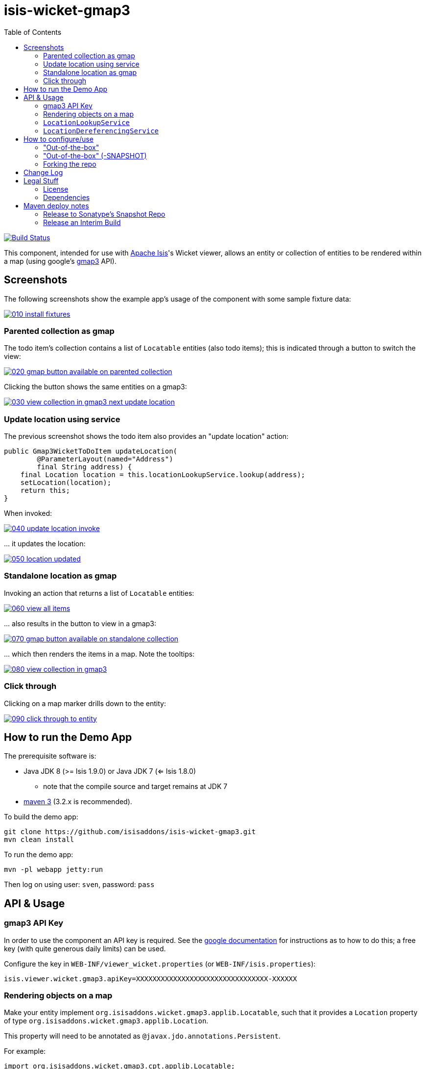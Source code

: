 = isis-wicket-gmap3
:toc:

image:https://travis-ci.org/isisaddons/isis-wicket-gmap3.png?branch=master[Build Status,link=https://travis-ci.org/isisaddons/isis-wicket-gmap3]

This component, intended for use with http://isis.apache.org[Apache Isis]'s Wicket viewer, allows an entity or collection of
entities to be rendered within a map (using google's https://developers.google.com/maps/documentation/javascript/[gmap3] API).

== Screenshots

The following screenshots show the example app's usage of the component with some sample fixture data:

image::https://raw.github.com/isisaddons/isis-wicket-gmap3/master/images/010-install-fixtures.png[link="https://raw.github.com/isisaddons/isis-wicket-gmap3/master/images/010-install-fixtures.png"]


=== Parented collection as gmap

The todo item's collection contains a list of `Locatable` entities (also todo items); this is indicated through a button to switch the view:

image::https://raw.github.com/isisaddons/isis-wicket-gmap3/master/images/020-gmap-button-available-on-parented-collection.png[link="https://raw.github.com/isisaddons/isis-wicket-gmap3/master/images/020-gmap-button-available-on-parented-collection.png"]

Clicking the button shows the same entities on a gmap3:

image::https://raw.github.com/isisaddons/isis-wicket-gmap3/master/images/030-view-collection-in-gmap3-next-update-location.png[link="https://raw.github.com/isisaddons/isis-wicket-gmap3/master/images/030-view-collection-in-gmap3-next-update-location.png"]

=== Update location using service

The previous screenshot shows the todo item also provides an "update location" action:

[source,java]
----
public Gmap3WicketToDoItem updateLocation(
        @ParameterLayout(named="Address")
        final String address) {
    final Location location = this.locationLookupService.lookup(address);
    setLocation(location);
    return this;
}
----

When invoked:

image::https://raw.github.com/isisaddons/isis-wicket-gmap3/master/images/040-update-location-invoke.png[link="https://raw.github.com/isisaddons/isis-wicket-gmap3/master/images/040-update-location-invoke.png"]

\... it updates the location:

image::https://raw.github.com/isisaddons/isis-wicket-gmap3/master/images/050-location-updated.png[link="https://raw.github.com/isisaddons/isis-wicket-gmap3/master/images/050-location-updated.png"]

=== Standalone location as gmap

Invoking an action that returns a list of `Locatable` entities:

image::https://raw.github.com/isisaddons/isis-wicket-gmap3/master/images/060-view-all-items.png[link="https://raw.github.com/isisaddons/isis-wicket-gmap3/master/images/060-view-all-items.png"]

\... also results in the button to view in a gmap3:

image::https://raw.github.com/isisaddons/isis-wicket-gmap3/master/images/070-gmap-button-available-on-standalone-collection.png[link="https://raw.github.com/isisaddons/isis-wicket-gmap3/master/images/070-gmap-button-available-on-standalone-collection.png"]

\... which then renders the items in a map. Note the tooltips:

image::https://raw.github.com/isisaddons/isis-wicket-gmap3/master/images/080-view-collection-in-gmap3.png[link="https://raw.github.com/isisaddons/isis-wicket-gmap3/master/images/080-view-collection-in-gmap3.png"]


=== Click through

Clicking on a map marker drills down to the entity:

image::https://raw.github.com/isisaddons/isis-wicket-gmap3/master/images/090-click-through-to-entity.png[link="https://raw.github.com/isisaddons/isis-wicket-gmap3/master/images/090-click-through-to-entity.png"]




== How to run the Demo App

The prerequisite software is:

* Java JDK 8 (>= Isis 1.9.0) or Java JDK 7 (<= Isis 1.8.0)
** note that the compile source and target remains at JDK 7
* http://maven.apache.org[maven 3] (3.2.x is recommended).

To build the demo app:

[source,bash]
----
git clone https://github.com/isisaddons/isis-wicket-gmap3.git
mvn clean install
----

To run the demo app:

[source,bash]
----
mvn -pl webapp jetty:run
----

Then log on using user: `sven`, password: `pass`



== API &  Usage

=== gmap3 API Key

In order to use the component an API key is required.
See the link:https://developers.google.com/maps/documentation/javascript/get-api-key#key[google documentation] for instructions as to how to do this; a free key (with quite generous daily limits) can be used.

Configure the key in `WEB-INF/viewer_wicket.properties` (or `WEB-INF/isis.properties`):

[source,ini]
----
isis.viewer.wicket.gmap3.apiKey=XXXXXXXXXXXXXXXXXXXXXXXXXXXXXXXX-XXXXXX
----



=== Rendering objects on a map

Make your entity implement `org.isisaddons.wicket.gmap3.applib.Locatable`, such that it provides a `Location` property of type `org.isisaddons.wicket.gmap3.applib.Location`.

This property will need to be annotated as `@javax.jdo.annotations.Persistent`. 

For example:

[sourcemjava]
----
import org.isisaddons.wicket.gmap3.cpt.applib.Locatable;
import org.isisaddons.wicket.gmap3.cpt.applib.Location;

public class ToDoItem implements Locatable {
    ...
    @javax.jdo.annotations.Persistent
    private Location location;

    @MemberOrder(name="Detail", sequence = "10")
    @Optional
    public Location getLocation() { 
        return location;
    }
    public void setLocation(Location location) {
        this.location = location;
    }
}
----

You should then find that any collections of entities that have `Locatable` properties (either returned from an action, or as a parented collection) will be rendered in a map.


=== `LocationLookupService`

By injecting the provided `LocationLookupService` domain service, you can write an action to lookup ``Location``s.

For example:

[source,java]
----
public void lookupLocation(
        @ParameterLayout(named="Description")
        final String description) {
    setLocation(locationLookupService.lookup(description));
}
----

To use this the `LocationLookupService` needs to be registered; see below.

[NOTE]
====
Alternatively, the `Location` can also be specified directly as a string. The format is `mmm.mmm;nnn.nnn`, where
`mmm.mmm` is the latitude, and `nnn.nnn` is the longitude
====



=== `LocationDereferencingService`

Sometimes the domain object that implements `Locatable` will be a supporting object such as an `Address`, belonging to a `Customer`, say.
When the location marker is clicked in the map, we would rather that the UI opens up the `Customer` rather than the
associated `Address` (in other words, saving a click).

This requirement is supported by providing an implementation of the `LocationDereferencingService`:

[source,java]
----
public interface LocationDereferencingService {
    @Programmatic
	Object dereference(final Object locatable);
}
----

for example, one might have:

[source,java]
----
public class LocationDereferencingServiceForAddress implements LocationDereferencingService {
    @Programmatic
	public Object dereference(final Object locatable) {
		if (!(locatable instanceof Address)) {
			return null;
		}
		final Address address = (Address) locatable;
		return address.getCustomer();
	}
}
----

Note that there can be multiple implementations of this service; the component will check all that are available.
The order in which they are checked depends upon the `@DomainServiceLayout(menuOrder=...)` attribute.



== How to configure/use

You can either use this component "out-of-the-box", or you can fork this repo and extend to your own requirements. 

=== "Out-of-the-box"

To use "out-of-the-box", add the component to your project's `dom` module's `pom.xml`:

[source,xml]
----
<dependency>
    <groupId>org.isisaddons.wicket.gmap3</groupId>
    <artifactId>isis-wicket-gmap3-cpt</artifactId>
    <version>1.13.1</version>
</dependency>
----

Check for later releases by searching http://search.maven.org/#search|ga|1|isis-wicket-gmap3-cpt[Maven Central Repo].

If you wish to use this the `LocationLookupService`, this needs to be registered:

* 

if using `AppManifest`, then update its `getModules()` method:

[source,java]
----
@Override
public List<Class<?>> getModules() {
     return Arrays.asList(
        ...
        org.isisaddons.wicket.gmap3.cpt.applib.Gmap3ApplibModule.class,
        org.isisaddons.wicket.gmap3.cpt.service.Gmap3ServiceModule.class,
        ...
     );
}
----


* otherwise, update the `isis.properties` file:

[source,ini]
----
isis.services-installer=configuration-and-annotation
isis.services.ServicesInstallerFromAnnotation.packagePrefix=\
            ...,
            org.isisaddons.wicket.gmap3.cpt,
            ...,
----

And if you have integration tests then register the services' package using `IsisSystemForTest.Builder#withServicesIn(...)` method.


=== "Out-of-the-box" (-SNAPSHOT)

If you want to use the current `-SNAPSHOT`, then the steps are the same as above, except:

* when updating the classpath, specify the appropriate -SNAPSHOT version:

[source,xml]
----
<version>1.14.0-SNAPSHOT</version>
----

* add the repository definition to pick up the most recent snapshot (we use the Cloudbees continuous integration service).  We suggest defining the repository in a `<profile>`:

[source,xml]
----
<profile>
    <id>cloudbees-snapshots</id>
    <activation>
        <activeByDefault>true</activeByDefault>
    </activation>
    <repositories>
        <repository>
            <id>snapshots-repo</id>
            <url>http://repository-estatio.forge.cloudbees.com/snapshot/</url>
            <releases>
                <enabled>false</enabled>
            </releases>
            <snapshots>
                <enabled>true</enabled>
            </snapshots>
        </repository>
    </repositories>
</profile>
----


=== Forking the repo

If instead you want to extend this component's functionality, then we recommend that you fork this repo. The repo is
structured as follows:

* `pom.xml` - parent pom
* `cpt` - the component implementation
* `fixture` - fixtures, holding sample domain object classes and fixture scripts
* `webapp` - demo webapp (see above screenshots)

Only the `cpt` project is released to Maven central. The versions of the other modules
are purposely left at `0.0.1-SNAPSHOT` because they are not intended to be released.

== Change Log

* `1.13.1` - released against Isis 1.13.2, now require an API key.
Also uses mavenmixins (to simplify `pom.xml` configuration) and as a consequence now runs only on JDK 1.8.
* `1.13.0` - released against Isis 1.13.0
* `1.12.0` - released against Isis 1.12.0
* `1.11.0` - released against Isis 1.11.0
* `1.10.0` - released against Isis 1.10.0; `LocationDereferencingService`, issues #8 and #9.
* `1.9.0` - released against Isis 1.9.0
* `1.8.0` - released against Isis 1.8.0
* `1.7.0` - released against Isis 1.7.0
* `1.6.0` - re-released as part of isisaddons, with classes under package `org.isisaddons.wicket.gmap3`

== Legal Stuff

==== License

[source]
----
Copyright 2013~date Dan Haywood

Licensed under the Apache License, Version 2.0 (the
"License"); you may not use this file except in compliance
with the License.  You may obtain a copy of the License at

    http://www.apache.org/licenses/LICENSE-2.0

Unless required by applicable law or agreed to in writing,
software distributed under the License is distributed on an
"AS IS" BASIS, WITHOUT WARRANTIES OR CONDITIONS OF ANY
KIND, either express or implied.  See the License for the
specific language governing permissions and limitations
under the License.
----

==== Dependencies

In addition to Apache Isis, this component depends on:

* `org.wicketstuff:wicketstuff-gmap3` (ASL v2.0 License)

== Maven deploy notes

Only the `cpt` module is deployed, and is done so using Sonatype's OSS support (see
http://central.sonatype.org/pages/apache-maven.html[user guide]).

==== Release to Sonatype's Snapshot Repo

To deploy a snapshot, use:

[source,bash]
----
pushd cpt
mvn clean deploy
popd
----

The artifacts should be available in Sonatype's
https://oss.sonatype.org/content/repositories/snapshots[Snapshot Repo].


=== Release an Interim Build

If you have commit access to this project (or a fork of your own) then you can create interim releases using the `interim-release.sh` script.

The idea is that this will - in a new branch - update the `dom/pom.xml` with a timestamped version (eg `1.13.0.20161017-0738`).
It then pushes the branch (and a tag) to the specified remote.

A CI server such as Jenkins can monitor the branches matching the wildcard `origin/interim/*` and create a build.
These artifacts can then be published to a snapshot repository.

For example:

[source]
----
sh interim-release.sh 1.14.0 origin
----

where

* `1.14.0` is the base release
* `origin` is the name of the remote to which you have permissions to write to.


==== Release to Maven Central

The `release.sh` script automates the release process. It performs the following:

* performs a sanity check (`mvn clean install -o`) that everything builds ok
* bumps the `pom.xml` to a specified release version, and tag
* performs a double check (`mvn clean install -o`) that everything still builds ok
* releases the code using `mvn clean deploy`
* bumps the `pom.xml` to a specified release version

For example:

[source]
----
sh release.sh 1.13.1 \
              1.14.0-SNAPSHOT \
              dan@haywood-associates.co.uk \
              "this is not really my passphrase"
----

where
* `$1` is the release version
* `$2` is the snapshot version
* `$3` is the email of the secret key (`~/.gnupg/secring.gpg`) to use for signing
* `$4` is the corresponding passphrase for that secret key.

Other ways of specifying the key and passphrase are available, see the `pgp-maven-plugin`'s
http://kohsuke.org/pgp-maven-plugin/secretkey.html[documentation]).

If the script completes successfully, then push changes:

[source]
----
git push origin master && git push origin 1.13.1
----

If the script fails to complete, then identify the cause, perform a `git reset --hard` to start over and fix the issue
before trying again. Note that in the `cpt`'s `pom.xml` the `nexus-staging-maven-plugin` has the
`autoReleaseAfterClose` setting set to `true` (to automatically stage, close and the release the repo). You may want
to set this to `false` if debugging an issue.

According to Sonatype's guide, it takes about 10 minutes to sync, but up to 2 hours to update http://search.maven.org[search].
